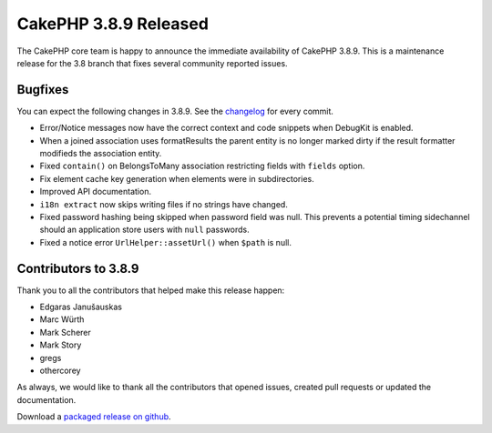 CakePHP 3.8.9 Released
===============================

The CakePHP core team is happy to announce the immediate availability of CakePHP
3.8.9. This is a maintenance release for the 3.8 branch that fixes several
community reported issues.

Bugfixes
--------

You can expect the following changes in 3.8.9. See the `changelog
<https://github.com/cakephp/cakephp/compare/3.8.8...3.8.9>`_ for every commit.

* Error/Notice messages now have the correct context and code snippets when
  DebugKit is enabled.
* When a joined association uses formatResults the parent entity is no longer
  marked dirty if the result formatter modifieds the association entity.
* Fixed ``contain()`` on BelongsToMany association restricting fields with
  ``fields`` option.
* Fix element cache key generation when elements were in subdirectories.
* Improved API documentation.
* ``i18n extract`` now skips writing files if no strings have changed.
* Fixed password hashing being skipped when password field was null. This
  prevents a potential timing sidechannel should an application store users with
  ``null`` passwords.
* Fixed a notice error ``UrlHelper::assetUrl()`` when ``$path`` is null.

Contributors to 3.8.9
----------------------

Thank you to all the contributors that helped make this release happen:

* Edgaras Janušauskas
* Marc Würth
* Mark Scherer
* Mark Story
* gregs
* othercorey

As always, we would like to thank all the contributors that opened issues,
created pull requests or updated the documentation.

Download a `packaged release on github
<https://github.com/cakephp/cakephp/releases>`_.

.. author:: markstory
.. categories:: release, news
.. tags:: release, news
